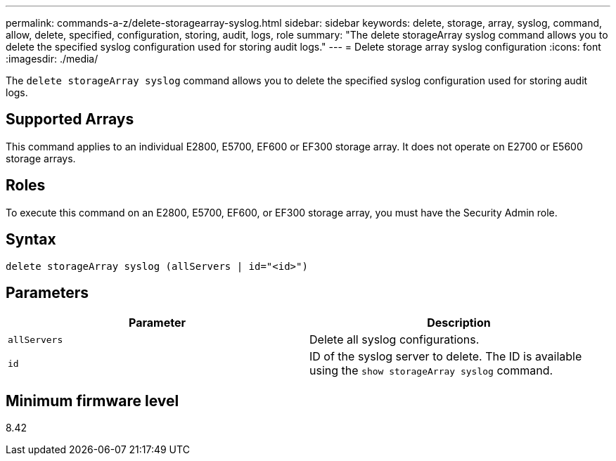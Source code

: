 ---
permalink: commands-a-z/delete-storagearray-syslog.html
sidebar: sidebar
keywords: delete, storage, array, syslog, command, allow, delete, specified, configuration, storing, audit, logs, role
summary: "The delete storageArray syslog command allows you to delete the specified syslog configuration used for storing audit logs."
---
= Delete storage array syslog configuration
:icons: font
:imagesdir: ./media/

[.lead]
The `delete storageArray syslog` command allows you to delete the specified syslog configuration used for storing audit logs.

== Supported Arrays

This command applies to an individual E2800, E5700, EF600 or EF300 storage array. It does not operate on E2700 or E5600 storage arrays.

== Roles

To execute this command on an E2800, E5700, EF600, or EF300 storage array, you must have the Security Admin role.

== Syntax

----
delete storageArray syslog (allServers | id="<id>")
----

== Parameters
[cols="2*",options="header"]
|===
| Parameter| Description
a|
`allServers`
a|
Delete all syslog configurations.
a|
`id`
a|
ID of the syslog server to delete. The ID is available using the `show storageArray syslog` command.
|===

== Minimum firmware level

8.42
